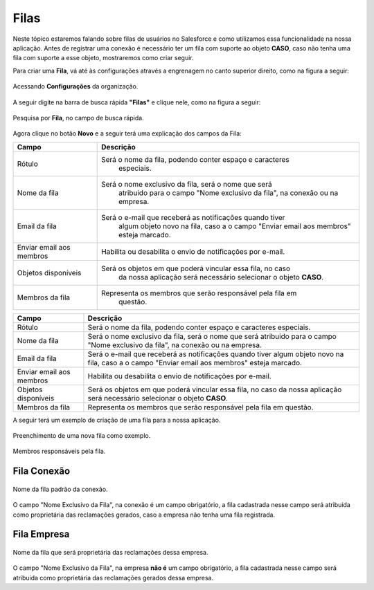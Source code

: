 #################
Filas
#################

Neste tópico estaremos falando sobre filas de usuários no Salesforce e como utilizamos essa funcionalidade na nossa aplicação.
Antes de registrar uma conexão é necessário ter um fila com suporte ao objeto **CASO**, caso não tenha uma fila com suporte a esse objeto, mostraremos como criar seguir.

Para criar uma **Fila**, vá até às configurações através a engrenagem no canto superior direito, como na figura a seguir:

.. figure:: img/configuracao.png
    :width: 300px
    :alt: Solidity logo
    :align: center
    
    Acessando **Configurações** da organização.

A seguir digite na barra de busca rápida **"Filas"** e clique nele, como na figura a seguir:

.. figure:: img/fila.png
    :width: 200px
    :alt: Solidity logo
    :align: center
    
    Pesquisa por **Fila**, no campo de busca rápida.

Agora clique no botão **Novo** e a seguir terá uma explicação dos campos da Fila:


							  																
============================  ==============================================================
            Campo                                           Descrição
============================  ==============================================================
Rótulo						  Será o nome da fila, podendo conter espaço e caracteres 
							especiais.
Nome da fila  				  Será o nome exclusivo da fila, será o nome que será 
							atribuido para o campo "Nome exclusivo da fila", 
							na conexão ou na empresa.
Email da fila 				  Será o e-mail que receberá as notificações quando tiver 
							algum objeto novo na fila, caso a o campo 
							"Enviar email aos membros" esteja marcado.
Enviar email aos membros      Habilita ou desabilita o envio de notificações por e-mail.
Objetos disponíveis			  Será os objetos em que poderá vincular essa fila, no caso 
							da nossa aplicação será necessário selecionar o objeto **CASO**.
Membros da fila 			  Representa os membros que serão responsável pela fila em 
							questão.
============================  ==============================================================



+----------------------------+--------------------------------------------------------------------+
| Campo                      | Descrição                                                          | 
+============================+====================================================================+
| Rótulo                     | Será o nome da fila, podendo conter espaço e caracteres especiais. |
+----------------------------+--------------------------------------------------------------------+
| Nome da fila               | Será o nome exclusivo da fila, será o nome que será atribuido para |
|                            | o campo "Nome exclusivo da fila", na conexão ou na empresa.        |
+----------------------------+--------------------------------------------------------------------+
| Email da fila              | Será o e-mail que receberá as notificações quando tiver algum      |
|                            | objeto novo na fila, caso a o campo "Enviar email aos membros"     |
|                            | esteja marcado.                                                    | 
+----------------------------+--------------------------------------------------------------------+
| Enviar email aos membros   | Habilita ou desabilita o envio de notificações por e-mail.         | 
+----------------------------+--------------------------------------------------------------------+
| Objetos disponíveis        | Será os objetos em que poderá vincular essa fila, no caso da nossa |
|                            | aplicação será necessário selecionar o objeto **CASO**.            | 
+----------------------------+--------------------------------------------------------------------+
| Membros da fila            | Representa os membros que serão responsável pela fila em questão.  | 
+----------------------------+--------------------------------------------------------------------+

A seguir terá um exemplo de criação de uma fila para a nossa aplicação.

.. figure:: img/exemploFila1.png
    :width: 500px
    :alt: Solidity logo
    :align: center
    
    Preenchimento de uma nova fila como exemplo.

.. figure:: img/exemploFila2.png
    :width: 500px
    :alt: Solidity logo
    :align: center
    
    Membros responsáveis pela fila.

Fila Conexão
-----------------------

.. figure:: img/filaConexao.png
    :width: 600px
    :alt: Solidity logo
    :align: center
    
    Nome da fila padrão da conexão.

O campo "Nome Exclusivo da Fila", na conexão é um campo obrigatório, a fila cadastrada nesse campo será atribuida como proprietária das reclamações gerados, caso a empresa não tenha uma fila registrada.

Fila Empresa
-----------------------


.. figure:: img/filaEmpresa.png
    :width: 600px
    :alt: Solidity logo
    :align: center
    
    Nome da fila que será proprietária das reclamações dessa empresa.

O campo "Nome Exclusivo da Fila", na empresa **não é** um campo obrigatório, a fila cadastrada nesse campo será atribuida como proprietária das reclamações gerados dessa empresa.